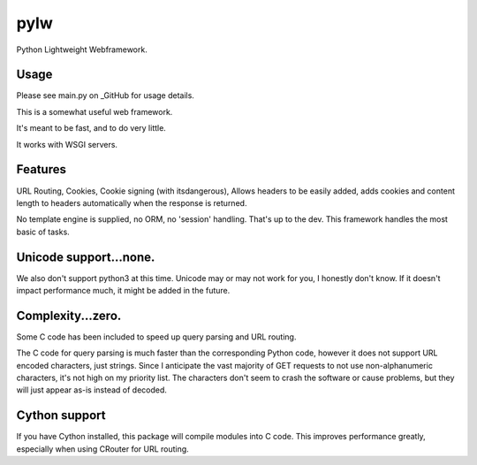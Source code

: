 pylw
======
Python Lightweight Webframework.

Usage
~~~~~~~
Please see main.py on _GitHub for usage details.

|Build Status|

This is a somewhat useful web framework.

It's meant to be fast, and to do very little.

It works with WSGI servers.

Features
~~~~~~~~~~
URL Routing, Cookies, Cookie signing (with itsdangerous), Allows headers to be
easily added, adds cookies and content length to headers automatically when
the response is returned.

No template engine is supplied, no ORM, no 'session' handling.  That's up to the
dev.  This framework handles the most basic of tasks.

Unicode support...none.
~~~~~~~~~~~~
We also don't support python3 at this time.  Unicode may or may not work for
you, I honestly don't know.  If it doesn't impact performance much, it might be
added in the future.

Complexity...zero.
~~~~~~~~~~~~

Some C code has been included to speed up query parsing and URL routing.

The C code for query parsing is much faster than the corresponding Python code,
however it does not support URL encoded characters, just strings.  Since I
anticipate the vast majority of GET requests to not use non-alphanumeric
characters, it's not high on my priority list.  The characters don't seem to
crash the software or cause problems, but they will just appear as-is instead
of decoded.

Cython support
~~~~~~~~~~~~
If you have Cython installed, this package will compile modules into C code.
This improves performance greatly, especially when using CRouter for URL
routing.


.. |Build Status| image:: https://travis-ci.org/michaelgugino/pylw.svg?branch=master
   :target: https://travis-ci.org/michaelgugino/pylw

.. _GitHub: https://github.com/michaelgugino/pylw
